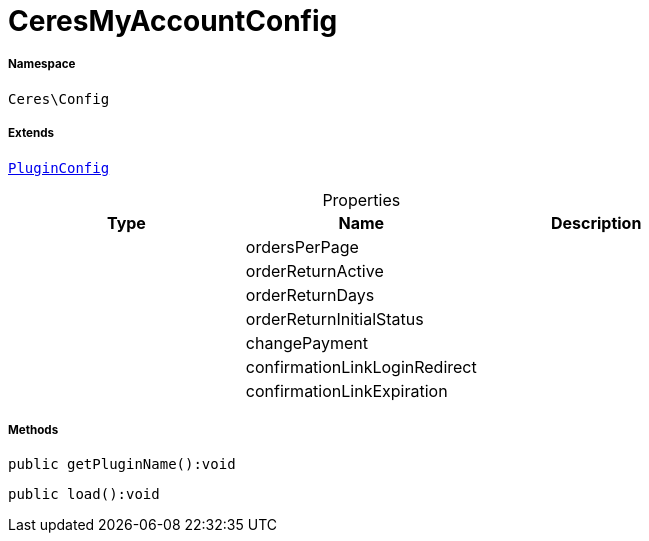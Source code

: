 :table-caption!:
:example-caption!:
:source-highlighter: prettify
:sectids!:
[[ceres__ceresmyaccountconfig]]
= CeresMyAccountConfig





===== Namespace

`Ceres\Config`

===== Extends
xref:stable7@interface::Webshop.adoc#webshop_helpers_pluginconfig[`PluginConfig`]




.Properties
|===
|Type |Name |Description

| 
    |ordersPerPage
    |
| 
    |orderReturnActive
    |
| 
    |orderReturnDays
    |
| 
    |orderReturnInitialStatus
    |
| 
    |changePayment
    |
| 
    |confirmationLinkLoginRedirect
    |
| 
    |confirmationLinkExpiration
    |
|===


===== Methods

[source%nowrap, php]
----

public getPluginName():void

----









[source%nowrap, php]
----

public load():void

----









